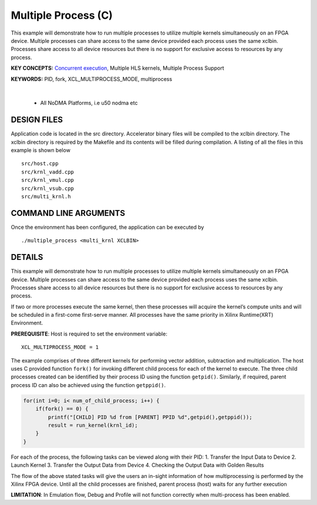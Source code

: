 Multiple Process (C)
====================

This example will demonstrate how to run multiple processes to utilize multiple kernels simultaneously on an FPGA device. Multiple processes can share access to the same device provided each process uses the same xclbin. Processes share access to all device resources but there is no support for exclusive access to resources by any process.

**KEY CONCEPTS:** `Concurrent execution <https://docs.xilinx.com/r/en-US/ug1393-vitis-application-acceleration/Task-Parallelism-Using-Different-Kernels>`__, Multiple HLS kernels, Multiple Process Support

**KEYWORDS:** PID, fork, XCL_MULTIPROCESS_MODE, multiprocess

.. raw:: html

 <details>

.. raw:: html

 <summary> 

 <b>EXCLUDED PLATFORMS:</b>

.. raw:: html

 </summary>
|
..

 - All NoDMA Platforms, i.e u50 nodma etc

.. raw:: html

 </details>

.. raw:: html

DESIGN FILES
------------

Application code is located in the src directory. Accelerator binary files will be compiled to the xclbin directory. The xclbin directory is required by the Makefile and its contents will be filled during compilation. A listing of all the files in this example is shown below

::

   src/host.cpp
   src/krnl_vadd.cpp
   src/krnl_vmul.cpp
   src/krnl_vsub.cpp
   src/multi_krnl.h
   
COMMAND LINE ARGUMENTS
----------------------

Once the environment has been configured, the application can be executed by

::

   ./multiple_process <multi_krnl XCLBIN>

DETAILS
-------

This example will demonstrate how to run multiple processes to utilize
multiple kernels simultaneously on an FPGA device. Multiple processes
can share access to the same device provided each process uses the same
xclbin. Processes share access to all device resources but there is no
support for exclusive access to resources by any process.

If two or more processes execute the same kernel, then these processes
will acquire the kernel’s compute units and will be scheduled in a
first-come first-serve manner. All processes have the same priority in
Xilinx Runtime(XRT) Environment.

**PREREQUISITE**: Host is required to set the environment variable:

::

   XCL_MULTIPROCESS_MODE = 1

The example comprises of three different kernels for performing vector
addition, subtraction and multiplication. The host uses C provided
function ``fork()`` for invoking different child process for each of the
kernel to execute. The three child processes created can be identified
by their process ID using the function ``getpid()``. Similarly, if
required, parent process ID can also be achieved using the function
``getppid()``.

.. code:: c

        for(int i=0; i< num_of_child_process; i++) {
            if(fork() == 0) {
                printf("[CHILD] PID %d from [PARENT] PPID %d",getpid(),getppid());
                result = run_kernel(krnl_id);
            }
        }

For each of the process, the following tasks can be viewed along with
their PID: 1. Transfer the Input Data to Device 2. Launch Kernel 3.
Transfer the Output Data from Device 4. Checking the Output Data with
Golden Results

The flow of the above stated tasks will give the users an in-sight
information of how multiprocessing is performed by the Xilinx FPGA
device. Until all the child processes are finished, parent process
(host) waits for any further execution

**LIMITATION**: In Emulation flow, Debug and Profile will not function
correctly when multi-process has been enabled.
